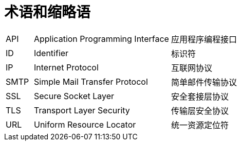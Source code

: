 // :ks_include_id: f758182e5c684e5ba39019679fb97491

= 术语和缩略语link:[id=0ee2fad5148241d3ba54758ec260b3d5]

[role='glossary',cols='1a,5a,5a']
|===

|API
|Application Programming Interface
|应用程序编程接口

|ID
|Identifier
|标识符

|IP
|Internet Protocol
|互联网协议

|SMTP
|Simple Mail Transfer Protocol
|简单邮件传输协议

|SSL
|Secure Socket Layer
|安全套接层协议

|TLS
|Transport Layer Security
|传输层安全协议

|URL
|Uniform Resource Locator
|统一资源定位符
|===
